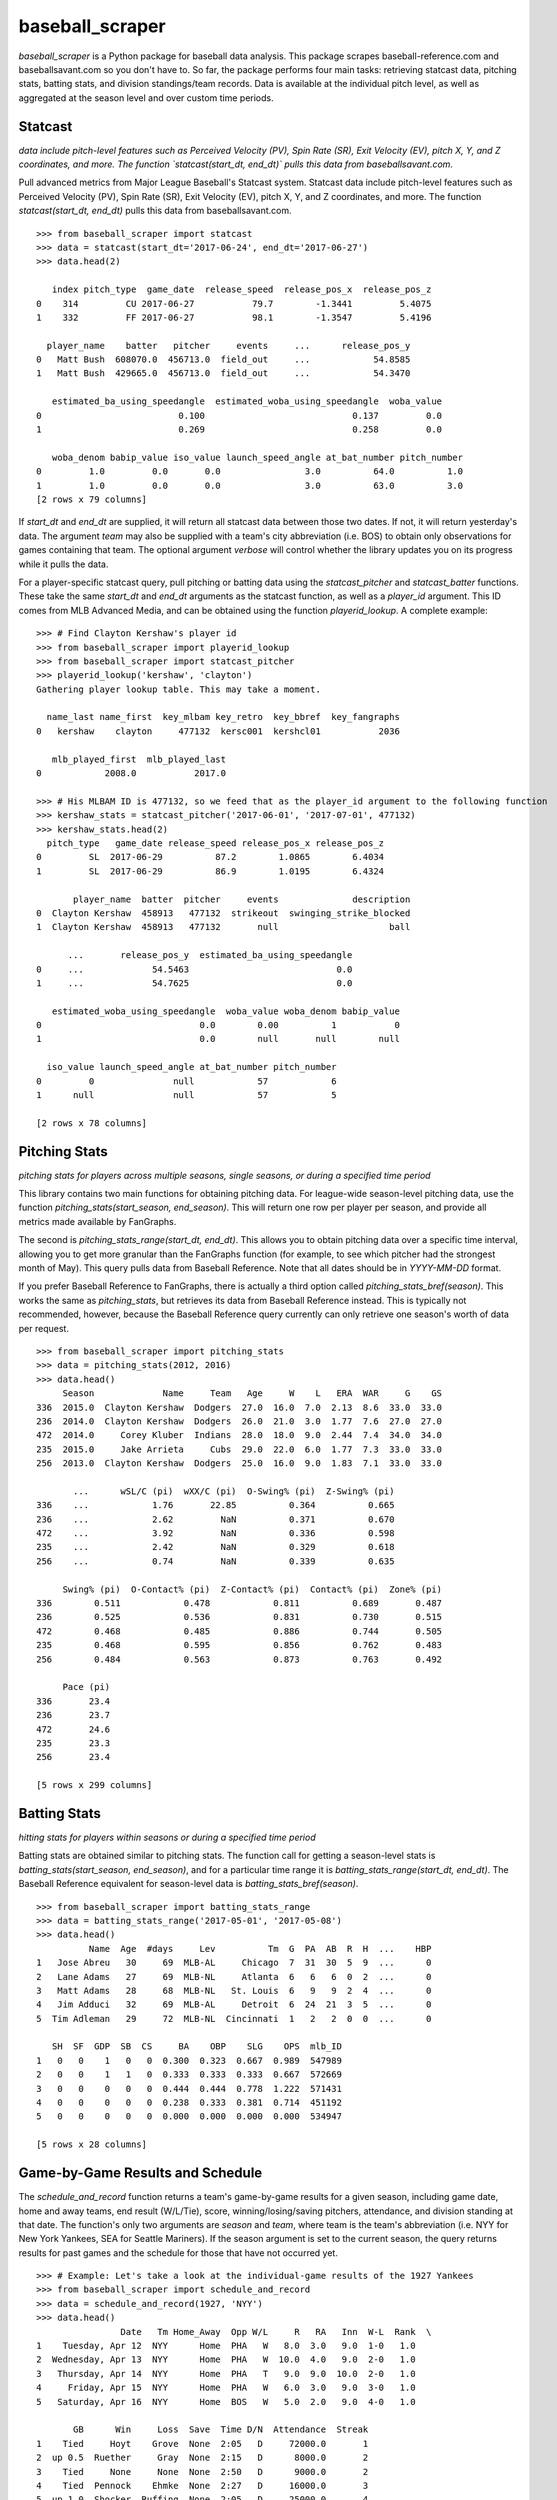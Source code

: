 ================
baseball_scraper
================

`baseball_scraper` is a Python package for baseball data analysis. This package scrapes baseball-reference.com and baseballsavant.com so you don't have to. So far, the package performs four main tasks: retrieving statcast data, pitching stats, batting stats, and division standings/team records. Data is available at the individual pitch level, as well as aggregated at the season level and over custom time periods. 

Statcast
--------

*data include pitch-level features such as Perceived Velocity (PV), Spin Rate (SR), Exit Velocity (EV), pitch X, Y, and Z coordinates, and more. The function `statcast(start_dt, end_dt)` pulls this data from baseballsavant.com.*

Pull advanced metrics from Major League Baseball's Statcast system.  Statcast data include pitch-level features such as Perceived Velocity (PV), Spin Rate (SR), Exit Velocity (EV), pitch X, Y, and Z coordinates, and more. The function `statcast(start_dt, end_dt)` pulls this data from baseballsavant.com. 

::

  >>> from baseball_scraper import statcast
  >>> data = statcast(start_dt='2017-06-24', end_dt='2017-06-27')
  >>> data.head(2)
  
     index pitch_type  game_date  release_speed  release_pos_x  release_pos_z  
  0    314         CU 2017-06-27           79.7        -1.3441         5.4075
  1    332         FF 2017-06-27           98.1        -1.3547         5.4196
  
    player_name    batter   pitcher     events     ...      release_pos_y  
  0   Matt Bush  608070.0  456713.0  field_out     ...            54.8585
  1   Matt Bush  429665.0  456713.0  field_out     ...            54.3470
  
     estimated_ba_using_speedangle  estimated_woba_using_speedangle  woba_value  
  0                          0.100                            0.137         0.0
  1                          0.269                            0.258         0.0
  
     woba_denom babip_value iso_value launch_speed_angle at_bat_number pitch_number  
  0         1.0         0.0       0.0                3.0          64.0          1.0
  1         1.0         0.0       0.0                3.0          63.0          3.0  
  [2 rows x 79 columns]


If `start_dt` and `end_dt` are supplied, it will return all statcast data between those two dates. If not, it will return yesterday's data. The argument `team` may also be supplied with a team's city abbreviation (i.e. BOS) to obtain only observations for games containing that team. The optional argument `verbose` will control whether the library updates you on its progress while it pulls the data.

For a player-specific statcast query, pull pitching or batting data using the `statcast_pitcher` and `statcast_batter` functions. These take the same `start_dt` and `end_dt` arguments as the statcast function, as well as a `player_id` argument. This ID comes from MLB Advanced Media, and can be obtained using the function `playerid_lookup`. A complete example: 

::

  >>> # Find Clayton Kershaw's player id
  >>> from baseball_scraper import playerid_lookup
  >>> from baseball_scraper import statcast_pitcher
  >>> playerid_lookup('kershaw', 'clayton')
  Gathering player lookup table. This may take a moment.
  
    name_last name_first  key_mlbam key_retro  key_bbref  key_fangraphs  
  0   kershaw    clayton     477132  kersc001  kershcl01           2036
  
     mlb_played_first  mlb_played_last
  0            2008.0           2017.0
  
  >>> # His MLBAM ID is 477132, so we feed that as the player_id argument to the following function 
  >>> kershaw_stats = statcast_pitcher('2017-06-01', '2017-07-01', 477132)
  >>> kershaw_stats.head(2)
    pitch_type   game_date release_speed release_pos_x release_pos_z  
  0         SL  2017-06-29          87.2        1.0865        6.4034
  1         SL  2017-06-29          86.9        1.0195        6.4324
  
         player_name  batter  pitcher     events              description  
  0  Clayton Kershaw  458913   477132  strikeout  swinging_strike_blocked
  1  Clayton Kershaw  458913   477132       null                     ball
  
        ...       release_pos_y  estimated_ba_using_speedangle  
  0     ...             54.5463                            0.0
  1     ...             54.7625                            0.0
  
     estimated_woba_using_speedangle  woba_value woba_denom babip_value  
  0                              0.0        0.00          1           0
  1                              0.0        null       null        null
  
    iso_value launch_speed_angle at_bat_number pitch_number
  0         0               null            57            6
  1      null               null            57            5
  
  [2 rows x 78 columns]


Pitching Stats
--------------

*pitching stats for players across multiple seasons, single seasons, or during a specified time period*

This library contains two main functions for obtaining pitching data. For league-wide season-level pitching data, use the function `pitching_stats(start_season, end_season)`. This will return one row per player per season, and provide all metrics made available by FanGraphs. 

The second is `pitching_stats_range(start_dt, end_dt)`. This allows you to obtain pitching data over a specific time interval, allowing you to get more granular than the FanGraphs function (for example, to see which pitcher had the strongest month of May). This query pulls data from Baseball Reference. Note that all dates should be in `YYYY-MM-DD` format.

If you prefer Baseball Reference to FanGraphs, there is actually a third option called `pitching_stats_bref(season)`. This works the same as `pitching_stats`, but retrieves its data from Baseball Reference instead. This is typically not recommended, however, because the Baseball Reference query currently can only retrieve one season's worth of data per request.

::

  >>> from baseball_scraper import pitching_stats
  >>> data = pitching_stats(2012, 2016)
  >>> data.head()
       Season             Name     Team   Age     W    L   ERA  WAR     G    GS  
  336  2015.0  Clayton Kershaw  Dodgers  27.0  16.0  7.0  2.13  8.6  33.0  33.0
  236  2014.0  Clayton Kershaw  Dodgers  26.0  21.0  3.0  1.77  7.6  27.0  27.0
  472  2014.0     Corey Kluber  Indians  28.0  18.0  9.0  2.44  7.4  34.0  34.0
  235  2015.0     Jake Arrieta     Cubs  29.0  22.0  6.0  1.77  7.3  33.0  33.0
  256  2013.0  Clayton Kershaw  Dodgers  25.0  16.0  9.0  1.83  7.1  33.0  33.0
  
         ...      wSL/C (pi)  wXX/C (pi)  O-Swing% (pi)  Z-Swing% (pi)  
  336    ...            1.76       22.85          0.364          0.665
  236    ...            2.62         NaN          0.371          0.670
  472    ...            3.92         NaN          0.336          0.598
  235    ...            2.42         NaN          0.329          0.618
  256    ...            0.74         NaN          0.339          0.635
  
       Swing% (pi)  O-Contact% (pi)  Z-Contact% (pi)  Contact% (pi)  Zone% (pi)  
  336        0.511            0.478            0.811          0.689       0.487
  236        0.525            0.536            0.831          0.730       0.515
  472        0.468            0.485            0.886          0.744       0.505
  235        0.468            0.595            0.856          0.762       0.483
  256        0.484            0.563            0.873          0.763       0.492
  
       Pace (pi)
  336       23.4
  236       23.7
  472       24.6
  235       23.3
  256       23.4
  
  [5 rows x 299 columns]



Batting Stats
-------------

*hitting stats for players within seasons or during a specified time period*

Batting stats are obtained similar to pitching stats. The function call for getting a season-level stats is `batting_stats(start_season, end_season)`, and for a particular time range it is `batting_stats_range(start_dt, end_dt)`. The Baseball Reference equivalent for season-level data is `batting_stats_bref(season)`. 

::

  >>> from baseball_scraper import batting_stats_range
  >>> data = batting_stats_range('2017-05-01', '2017-05-08')
  >>> data.head()
            Name  Age  #days     Lev          Tm  G  PA  AB  R  H  ...    HBP  
  1   Jose Abreu   30     69  MLB-AL     Chicago  7  31  30  5  9  ...      0
  2   Lane Adams   27     69  MLB-NL     Atlanta  6   6   6  0  2  ...      0
  3   Matt Adams   28     68  MLB-NL   St. Louis  6   9   9  2  4  ...      0
  4   Jim Adduci   32     69  MLB-AL     Detroit  6  24  21  3  5  ...      0
  5  Tim Adleman   29     72  MLB-NL  Cincinnati  1   2   2  0  0  ...      0
  
     SH  SF  GDP  SB  CS     BA    OBP    SLG    OPS  mlb_ID
  1   0   0    1   0   0  0.300  0.323  0.667  0.989  547989
  2   0   0    1   1   0  0.333  0.333  0.333  0.667  572669
  3   0   0    0   0   0  0.444  0.444  0.778  1.222  571431
  4   0   0    0   0   0  0.238  0.333  0.381  0.714  451192
  5   0   0    0   0   0  0.000  0.000  0.000  0.000  534947
  
  [5 rows x 28 columns]


Game-by-Game Results and Schedule 
---------------------------------

The `schedule_and_record` function returns a team's game-by-game results for a given season, including game date, home and away teams, end result (W/L/Tie), score, winning/losing/saving pitchers, attendance, and division standing at that date. The function's only two arguments are `season` and `team`, where team is the team's abbreviation (i.e. NYY for New York Yankees, SEA for Seattle Mariners). If the season argument is set to the current season, the query returns results for past games and the schedule for those that have not occurred yet. 

::

  >>> # Example: Let's take a look at the individual-game results of the 1927 Yankees
  >>> from baseball_scraper import schedule_and_record
  >>> data = schedule_and_record(1927, 'NYY')
  >>> data.head()
                  Date   Tm Home_Away  Opp W/L     R   RA   Inn  W-L  Rank  \
  1    Tuesday, Apr 12  NYY      Home  PHA   W   8.0  3.0   9.0  1-0   1.0
  2  Wednesday, Apr 13  NYY      Home  PHA   W  10.0  4.0   9.0  2-0   1.0
  3   Thursday, Apr 14  NYY      Home  PHA   T   9.0  9.0  10.0  2-0   1.0
  4     Friday, Apr 15  NYY      Home  PHA   W   6.0  3.0   9.0  3-0   1.0
  5   Saturday, Apr 16  NYY      Home  BOS   W   5.0  2.0   9.0  4-0   1.0
  
         GB      Win     Loss  Save  Time D/N  Attendance  Streak
  1    Tied     Hoyt    Grove  None  2:05   D     72000.0       1
  2  up 0.5  Ruether     Gray  None  2:15   D      8000.0       2
  3    Tied     None     None  None  2:50   D      9000.0       2
  4    Tied  Pennock    Ehmke  None  2:27   D     16000.0       3
  5  up 1.0  Shocker  Ruffing  None  2:05   D     25000.0       4


Standings
---------

The `standings(season)` function gives division standings for a given season. If the current season is chosen, it will give the most current set of standings. Otherwise, it will give the end-of-season standings for each division for the chosen season. 

This function returns a list of dataframes. Each dataframe is the standings for one of MLB's six divisions. 

::

  >>> from baseball_scraper import standings
  >>> data = standings(2016)[4]
  >>> print(data)
                      Tm    W   L  W-L%    GB
  1         Chicago Cubs  103  58  .640    --
  2  St. Louis Cardinals   86  76  .531  17.5
  3   Pittsburgh Pirates   78  83  .484  25.0
  4    Milwaukee Brewers   73  89  .451  30.5
  5      Cincinnati Reds   68  94  .420  35.5


Complete Documentation
----------------------

So far this has provided a basic overview of what this package can do and how you can use it. For full documentation on available functions and their arguments, see the [docs](https://github.com/spilchen/baseball_scraper/tree/master/docs) folder. 

Installation
------------

To install baseball_scraper, simply run 

::

  pip install baseball_scraper

or, for the version currently on the repo (which may at times be more up to date):

::

  git clone https://github.com/spilchen/baseball_scraper
  cd baseball_scraper
  python setup.py install

Dependencies
------------

This library depends on: Pandas, NumPy, bs4 (beautiful soup), and Requests. 
